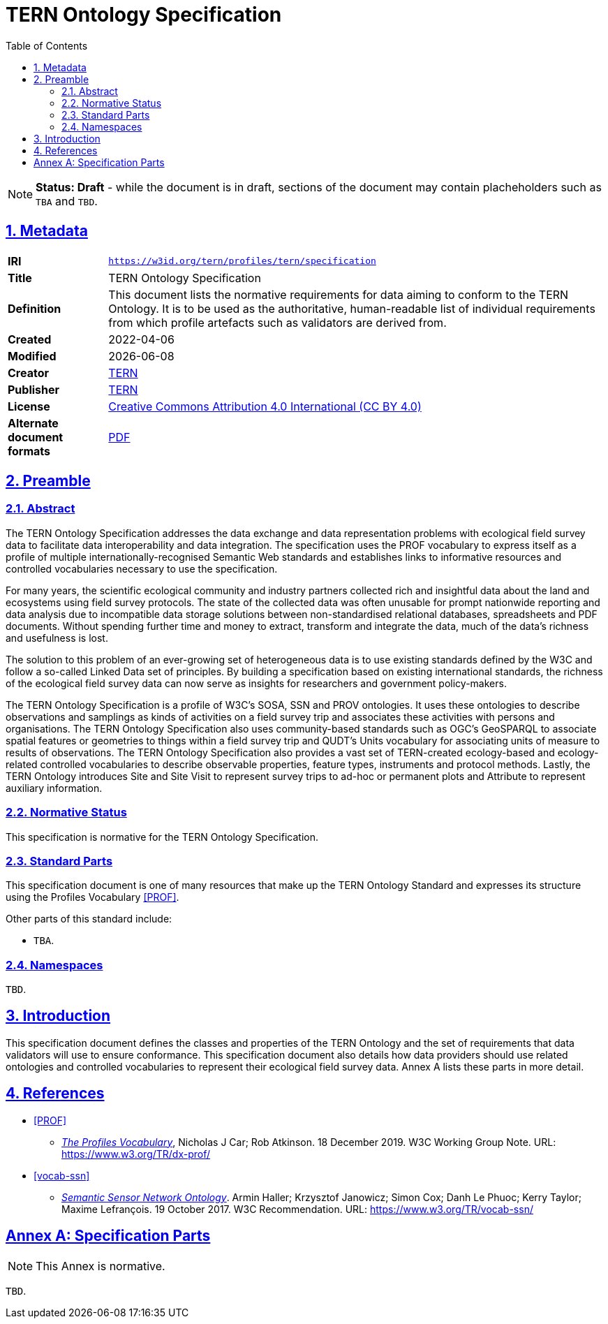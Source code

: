 = TERN Ontology Specification
:toc: left
:toclevels: 4
:table-stripes: even
:sectnums:
:sectnumlevels: 5
:sectlinks:
:icons: font
:favicon: https://www.tern.org.au/wp-content/uploads/2019/10/favicon.png
:idprefix:

NOTE: *Status: Draft* - while the document is in draft, sections of the document may contain placheholders such as `TBA` and `TBD`.

== Metadata

[frame=none, grid=none, cols="1s,5"]
|===
|IRI | `https://w3id.org/tern/profiles/tern/specification`
|Title | TERN Ontology Specification
|Definition | This document lists the normative requirements for data aiming to conform to the TERN Ontology. It is to be used as the authoritative, human-readable list of individual requirements from which profile artefacts such as validators are derived from.
|Created | 2022-04-06
|Modified | {docdate}
|Creator | link:https://linked.data.gov.au/org/tern[TERN]
|Publisher | link:https://linked.data.gov.au/org/tern[TERN]
|License | link:https://creativecommons.org/licenses/by/4.0/[Creative Commons Attribution 4.0 International (CC BY 4.0)]
|*Alternate document formats* | link:https://ternaustralia.github.io/ontology_tern/spec.pdf[PDF]
|===

== Preamble

=== Abstract

The TERN Ontology Specification addresses the data exchange and data representation problems with ecological field survey data to facilitate data interoperability and data integration. The specification uses the PROF vocabulary to express itself as a profile of multiple internationally-recognised Semantic Web standards and establishes links to informative resources and controlled vocabularies necessary to use the specification.

For many years, the scientific ecological community and industry partners collected rich and insightful data about the land and ecosystems using field survey protocols. The state of the collected data was often unusable for prompt nationwide reporting and data analysis due to incompatible data storage solutions between non-standardised relational databases, spreadsheets and PDF documents. Without spending further time and money to extract, transform and integrate the data, much of the data's richness and usefulness is lost.

The solution to this problem of an ever-growing set of heterogeneous data is to use existing standards defined by the W3C and follow a so-called Linked Data set of principles. By building a specification based on existing international standards, the richness of the ecological field survey data can now serve as insights for researchers and government policy-makers. 

The TERN Ontology Specification is a profile of W3C's SOSA, SSN and PROV ontologies. It uses these ontologies to describe observations and samplings as kinds of activities on a field survey trip and associates these activities with persons and organisations. The TERN Ontology Specification also uses community-based standards such as OGC's GeoSPARQL to associate spatial features or geometries to things within a field survey trip and QUDT's Units vocabulary for associating units of measure to results of observations. The TERN Ontology Specification also provides a vast set of TERN-created ecology-based and ecology-related controlled vocabularies to describe observable properties, feature types, instruments and protocol methods. Lastly, the TERN Ontology introduces Site and Site Visit to represent survey trips to ad-hoc or permanent plots and Attribute to represent auxiliary information.

=== Normative Status

This specification is normative for the TERN Ontology Specification.

=== Standard Parts

This specification document is one of many resources that make up the TERN Ontology Standard and expresses its structure using the Profiles Vocabulary <<PROF>>.

Other parts of this standard include:

* `TBA`.

=== Namespaces

`TBD`.

== Introduction

This specification document defines the classes and properties of the TERN Ontology and the set of requirements that data validators will use to ensure conformance. This specification document also details how data providers should use related ontologies and controlled vocabularies to represent their ecological field survey data. Annex A lists these parts in more detail.

== References

[none]
* [[PROF]] <<PROF>> +
[none]
** https://www.w3.org/TR/dx-prof/[_The Profiles Vocabulary_], Nicholas J Car; Rob Atkinson. 18 December 2019. W3C Working Group Note. URL: <https://www.w3.org/TR/dx-prof/>

[none]
* [[vocab-ssn]] <<vocab-ssn>> +
[none]
** https://www.w3.org/TR/vocab-ssn/[_Semantic Sensor Network Ontology_]. Armin Haller; Krzysztof Janowicz; Simon Cox; Danh Le Phuoc; Kerry Taylor; Maxime Lefrançois. 19 October 2017. W3C Recommendation. URL: <https://www.w3.org/TR/vocab-ssn/>

:sectnums!:

== Annex A: Specification Parts

[NOTE]
This Annex is normative.

`TBD`.